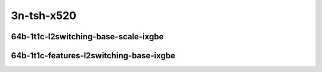 
.. raw:: latex

    \clearpage

.. raw:: html

    <script type="text/javascript">

        function getDocHeight(doc) {
            doc = doc || document;
            var body = doc.body, html = doc.documentElement;
            var height = Math.max( body.scrollHeight, body.offsetHeight,
                html.clientHeight, html.scrollHeight, html.offsetHeight );
            return height;
        }

        function setIframeHeight(id) {
            var ifrm = document.getElementById(id);
            var doc = ifrm.contentDocument? ifrm.contentDocument:
                ifrm.contentWindow.document;
            ifrm.style.visibility = 'hidden';
            ifrm.style.height = "10px"; // reset to minimal height ...
            // IE opt. for bing/msn needs a bit added or scrollbar appears
            ifrm.style.height = getDocHeight( doc ) + 4 + "px";
            ifrm.style.visibility = 'visible';
        }

    </script>

3n-tsh-x520
~~~~~~~~~~~

64b-1t1c-l2switching-base-scale-ixgbe
-------------------------------------

.. raw:: html

    <center>
    <iframe id="hdrh-lat-percentile-3n-tsh-10ge2p1x520-64b-1t1c-dot1q-l2bdbasemaclrn.html" onload="setIframeHeight(this.id)" width="700" frameborder="0" scrolling="no" src="../../_static/vpp/hdrh-lat-percentile-3n-tsh-10ge2p1x520-64b-1t1c-dot1q-l2bdbasemaclrn.html"></iframe>
    <p><br></p>
    </center>

.. raw:: latex

    \begin{figure}[H]
        \centering
            \graphicspath{{../_build/_static/vpp/}}
            \includegraphics[clip, trim=0cm 0cm 5cm 0cm, width=0.70\textwidth]{hdrh-lat-percentile-3n-tsh-10ge2p1x520-64b-1t1c-dot1q-l2bdbasemaclrn}
            \label{fig:hdrh-lat-percentile-3n-tsh-10ge2p1x520-64b-1t1c-dot1q-l2bdbasemaclrn}
    \end{figure}

.. raw:: latex

    \clearpage

.. raw:: html

    <center>
    <iframe id="hdrh-lat-percentile-3n-tsh-10ge2p1x520-64b-1t1c-eth-l2patch.html" onload="setIframeHeight(this.id)" width="700" frameborder="0" scrolling="no" src="../../_static/vpp/hdrh-lat-percentile-3n-tsh-10ge2p1x520-64b-1t1c-eth-l2patch.html"></iframe>
    <p><br></p>
    </center>

.. raw:: latex

    \begin{figure}[H]
        \centering
            \graphicspath{{../_build/_static/vpp/}}
            \includegraphics[clip, trim=0cm 0cm 5cm 0cm, width=0.70\textwidth]{hdrh-lat-percentile-3n-tsh-10ge2p1x520-64b-1t1c-eth-l2patch}
            \label{fig:hdrh-lat-percentile-3n-tsh-10ge2p1x520-64b-1t1c-eth-l2patch}
    \end{figure}

.. raw:: latex

    \clearpage

.. raw:: html

    <center>
    <iframe id="hdrh-lat-percentile-3n-tsh-10ge2p1x520-64b-1t1c-eth-l2xcbase.html" onload="setIframeHeight(this.id)" width="700" frameborder="0" scrolling="no" src="../../_static/vpp/hdrh-lat-percentile-3n-tsh-10ge2p1x520-64b-1t1c-eth-l2xcbase.html"></iframe>
    <p><br></p>
    </center>

.. raw:: latex

    \begin{figure}[H]
        \centering
            \graphicspath{{../_build/_static/vpp/}}
            \includegraphics[clip, trim=0cm 0cm 5cm 0cm, width=0.70\textwidth]{hdrh-lat-percentile-3n-tsh-10ge2p1x520-64b-1t1c-eth-l2xcbase}
            \label{fig:hdrh-lat-percentile-3n-tsh-10ge2p1x520-64b-1t1c-eth-l2xcbase}
    \end{figure}

.. raw:: latex

    \clearpage

.. raw:: html

    <center>
    <iframe id="hdrh-lat-percentile-3n-tsh-10ge2p1x520-64b-1t1c-eth-l2bdbasemaclrn.html" onload="setIframeHeight(this.id)" width="700" frameborder="0" scrolling="no" src="../../_static/vpp/hdrh-lat-percentile-3n-tsh-10ge2p1x520-64b-1t1c-eth-l2bdbasemaclrn.html"></iframe>
    <p><br></p>
    </center>

.. raw:: latex

    \begin{figure}[H]
        \centering
            \graphicspath{{../_build/_static/vpp/}}
            \includegraphics[clip, trim=0cm 0cm 5cm 0cm, width=0.70\textwidth]{hdrh-lat-percentile-3n-tsh-10ge2p1x520-64b-1t1c-eth-l2bdbasemaclrn}
            \label{fig:hdrh-lat-percentile-3n-tsh-10ge2p1x520-64b-1t1c-eth-l2bdbasemaclrn}
    \end{figure}

.. raw:: latex

    \clearpage

..
    .. raw:: html

        <center>
        <iframe id="hdrh-lat-percentile-3n-tsh-10ge2p1x520-64b-1t1c-eth-l2bdscale10kmaclrn.html" onload="setIframeHeight(this.id)" width="700" frameborder="0" scrolling="no" src="../../_static/vpp/hdrh-lat-percentile-3n-tsh-10ge2p1x520-64b-1t1c-eth-l2bdscale10kmaclrn.html"></iframe>
        <p><br></p>
        </center>

    .. raw:: latex

        \begin{figure}[H]
            \centering
                \graphicspath{{../_build/_static/vpp/}}
                \includegraphics[clip, trim=0cm 0cm 5cm 0cm, width=0.70\textwidth]{hdrh-lat-percentile-3n-tsh-10ge2p1x520-64b-1t1c-eth-l2bdscale10kmaclrn}
                \label{fig:hdrh-lat-percentile-3n-tsh-10ge2p1x520-64b-1t1c-eth-l2bdscale10kmaclrn}
        \end{figure}

    .. raw:: latex

        \clearpage

    .. raw:: html

        <center>
        <iframe id="hdrh-lat-percentile-3n-tsh-10ge2p1x520-64b-1t1c-eth-l2bdscale100kmaclrn.html" onload="setIframeHeight(this.id)" width="700" frameborder="0" scrolling="no" src="../../_static/vpp/hdrh-lat-percentile-3n-tsh-10ge2p1x520-64b-1t1c-eth-l2bdscale100kmaclrn.html"></iframe>
        <p><br></p>
        </center>

    .. raw:: latex

        \begin{figure}[H]
            \centering
                \graphicspath{{../_build/_static/vpp/}}
                \includegraphics[clip, trim=0cm 0cm 5cm 0cm, width=0.70\textwidth]{hdrh-lat-percentile-3n-tsh-10ge2p1x520-64b-1t1c-eth-l2bdscale100kmaclrn}
                \label{fig:hdrh-lat-percentile-3n-tsh-10ge2p1x520-64b-1t1c-eth-l2bdscale100kmaclrn}
        \end{figure}

    .. raw:: latex

        \clearpage

    .. raw:: html

        <center>
        <iframe id="hdrh-lat-percentile-3n-tsh-10ge2p1x520-64b-1t1c-eth-l2bdscale1mmaclrn.html" onload="setIframeHeight(this.id)" width="700" frameborder="0" scrolling="no" src="../../_static/vpp/hdrh-lat-percentile-3n-tsh-10ge2p1x520-64b-1t1c-eth-l2bdscale1mmaclrn.html"></iframe>
        <p><br></p>
        </center>

    .. raw:: latex

        \begin{figure}[H]
            \centering
                \graphicspath{{../_build/_static/vpp/}}
                \includegraphics[clip, trim=0cm 0cm 5cm 0cm, width=0.70\textwidth]{hdrh-lat-percentile-3n-tsh-10ge2p1x520-64b-1t1c-eth-l2bdscale1mmaclrn}
                \label{fig:hdrh-lat-percentile-3n-tsh-10ge2p1x520-64b-1t1c-eth-l2bdscale1mmaclrn}
        \end{figure}

    .. raw:: latex

        \clearpage

64b-1t1c-features-l2switching-base-ixgbe
----------------------------------------

..
    .. raw:: html

        <center>
        <iframe id="hdrh-lat-percentile-3n-tsh-10ge2p1x520-64b-1t1c-eth-l2bdbasemaclrn-iacl50sf-10kflows.html" onload="setIframeHeight(this.id)" width="700" frameborder="0" scrolling="no" src="../../_static/vpp/hdrh-lat-percentile-3n-tsh-10ge2p1x520-64b-1t1c-eth-l2bdbasemaclrn-iacl50sf-10kflows.html"></iframe>
        <p><br></p>
        </center>

    .. raw:: latex

        \begin{figure}[H]
            \centering
                \graphicspath{{../_build/_static/vpp/}}
                \includegraphics[clip, trim=0cm 0cm 5cm 0cm, width=0.70\textwidth]{hdrh-lat-percentile-3n-tsh-10ge2p1x520-64b-1t1c-eth-l2bdbasemaclrn-iacl50sf-10kflows}
                \label{fig:hdrh-lat-percentile-3n-tsh-10ge2p1x520-64b-1t1c-eth-l2bdbasemaclrn-iacl50sf-10kflows}
        \end{figure}

    .. raw:: latex

        \clearpage

.. raw:: html

    <center>
    <iframe id="hdrh-lat-percentile-3n-tsh-10ge2p1x520-64b-1t1c-eth-l2bdbasemaclrn-iacl50sl-10kflows.html" onload="setIframeHeight(this.id)" width="700" frameborder="0" scrolling="no" src="../../_static/vpp/hdrh-lat-percentile-3n-tsh-10ge2p1x520-64b-1t1c-eth-l2bdbasemaclrn-iacl50sl-10kflows.html"></iframe>
    <p><br></p>
    </center>

.. raw:: latex

    \begin{figure}[H]
        \centering
            \graphicspath{{../_build/_static/vpp/}}
            \includegraphics[clip, trim=0cm 0cm 5cm 0cm, width=0.70\textwidth]{hdrh-lat-percentile-3n-tsh-10ge2p1x520-64b-1t1c-eth-l2bdbasemaclrn-iacl50sl-10kflows}
            \label{fig:hdrh-lat-percentile-3n-tsh-10ge2p1x520-64b-1t1c-eth-l2bdbasemaclrn-iacl50sl-10kflows}
    \end{figure}

.. raw:: latex

    \clearpage

.. raw:: html

    <center>
    <iframe id="hdrh-lat-percentile-3n-tsh-10ge2p1x520-64b-1t1c-eth-l2bdbasemaclrn-oacl50sf-10kflows.html" onload="setIframeHeight(this.id)" width="700" frameborder="0" scrolling="no" src="../../_static/vpp/hdrh-lat-percentile-3n-tsh-10ge2p1x520-64b-1t1c-eth-l2bdbasemaclrn-oacl50sf-10kflows.html"></iframe>
    <p><br></p>
    </center>

.. raw:: latex

    \begin{figure}[H]
        \centering
            \graphicspath{{../_build/_static/vpp/}}
            \includegraphics[clip, trim=0cm 0cm 5cm 0cm, width=0.70\textwidth]{hdrh-lat-percentile-3n-tsh-10ge2p1x520-64b-1t1c-eth-l2bdbasemaclrn-oacl50sf-10kflows}
            \label{fig:hdrh-lat-percentile-3n-tsh-10ge2p1x520-64b-1t1c-eth-l2bdbasemaclrn-oacl50sf-10kflows}
    \end{figure}

.. raw:: latex

    \clearpage

.. raw:: html

    <center>
    <iframe id="hdrh-lat-percentile-3n-tsh-10ge2p1x520-64b-1t1c-eth-l2bdbasemaclrn-oacl50sl-10kflows.html" onload="setIframeHeight(this.id)" width="700" frameborder="0" scrolling="no" src="../../_static/vpp/hdrh-lat-percentile-3n-tsh-10ge2p1x520-64b-1t1c-eth-l2bdbasemaclrn-oacl50sl-10kflows.html"></iframe>
    <p><br></p>
    </center>

.. raw:: latex

    \begin{figure}[H]
        \centering
            \graphicspath{{../_build/_static/vpp/}}
            \includegraphics[clip, trim=0cm 0cm 5cm 0cm, width=0.70\textwidth]{hdrh-lat-percentile-3n-tsh-10ge2p1x520-64b-1t1c-eth-l2bdbasemaclrn-oacl50sl-10kflows}
            \label{fig:hdrh-lat-percentile-3n-tsh-10ge2p1x520-64b-1t1c-eth-l2bdbasemaclrn-oacl50sl-10kflows}
    \end{figure}

..
    .. raw:: latex

        \clearpage

    .. raw:: html

        <center>
        <iframe id="hdrh-lat-percentile-3n-tsh-10ge2p1x520-64b-1t1c-eth-l2bdbasemaclrn-macip-iacl50sl-10kflows.html" onload="setIframeHeight(this.id)" width="700" frameborder="0" scrolling="no" src="../../_static/vpp/hdrh-lat-percentile-3n-tsh-10ge2p1x520-64b-1t1c-eth-l2bdbasemaclrn-macip-iacl50sl-10kflows.html"></iframe>
        <p><br></p>
        </center>

    .. raw:: latex

        \begin{figure}[H]
            \centering
                \graphicspath{{../_build/_static/vpp/}}
                \includegraphics[clip, trim=0cm 0cm 5cm 0cm, width=0.70\textwidth]{hdrh-lat-percentile-3n-tsh-10ge2p1x520-64b-1t1c-eth-l2bdbasemaclrn-macip-iacl50sl-10kflows}
                \label{fig:hdrh-lat-percentile-3n-tsh-10ge2p1x520-64b-1t1c-eth-l2bdbasemaclrn-macip-iacl50sl-10kflows}
        \end{figure}
